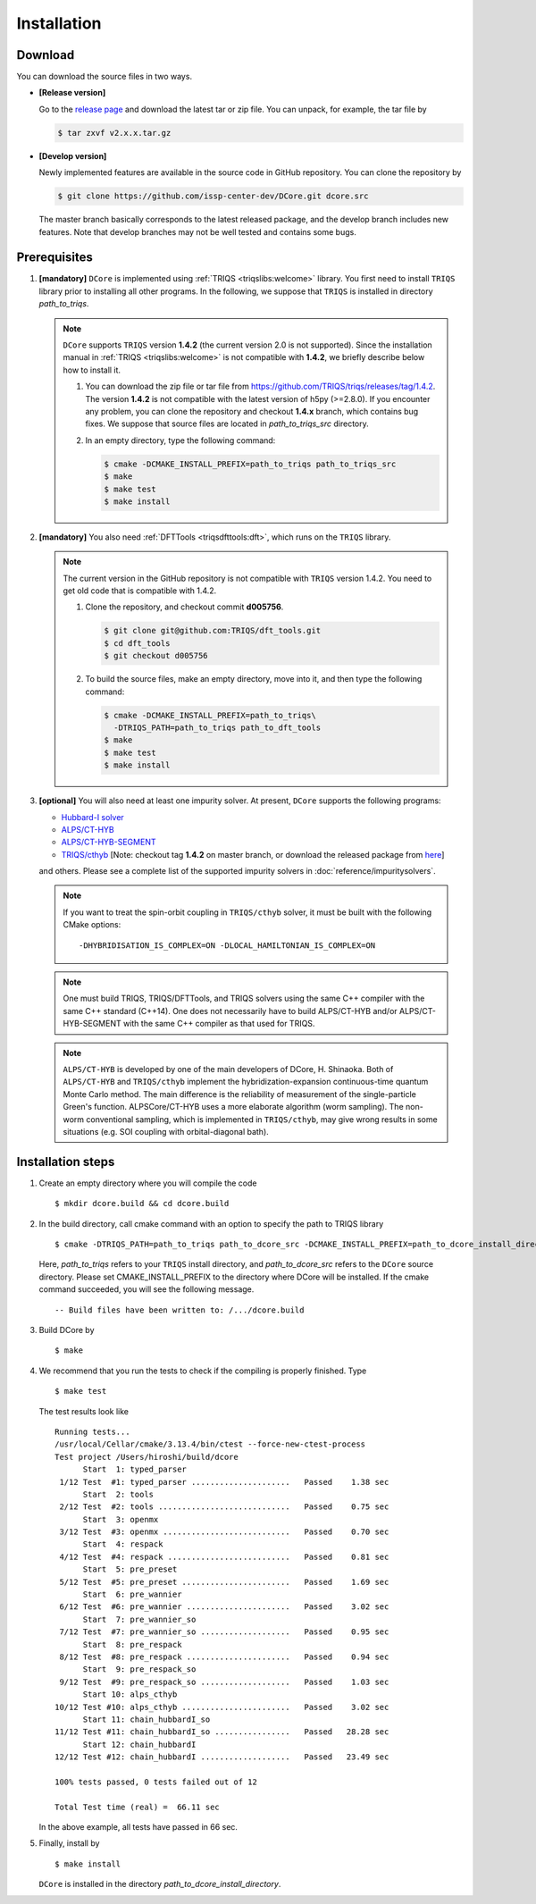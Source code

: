 
.. highlight:: bash

.. _installation:

Installation
============

Download
--------

You can download the source files in two ways.

- **[Release version]**

  Go to the `release page <https://github.com/issp-center-dev/DCore/releases>`_ and download the latest tar or zip file.
  You can unpack, for example, the tar file by

  .. code-block:: bash

      $ tar zxvf v2.x.x.tar.gz

- **[Develop version]**

  Newly implemented features are available in the source code in GitHub repository. You can clone the repository by

  .. code-block:: bash

      $ git clone https://github.com/issp-center-dev/DCore.git dcore.src

  The master branch basically corresponds to the latest released package, and the develop branch includes new features.
  Note that develop branches may not be well tested and contains some bugs.

Prerequisites
-------------

#. **[mandatory]** ``DCore`` is implemented using :ref:`TRIQS <triqslibs:welcome>` library.
   You first need to install ``TRIQS`` library prior to installing all other programs.
   In the following, we suppose that ``TRIQS`` is installed in directory *path_to_triqs*.

   .. note::

     ``DCore`` supports ``TRIQS`` version **1.4.2** (the current version 2.0 is not supported).
     Since the installation manual in :ref:`TRIQS <triqslibs:welcome>` is not compatible with **1.4.2**, we briefly describe below how to install it.

     #. You can download the zip file or tar file from https://github.com/TRIQS/triqs/releases/tag/1.4.2.
        The version **1.4.2** is not compatible with the latest version of h5py (>=2.8.0).
        If you encounter any problem, you can clone the repository and checkout **1.4.x** branch, which contains bug fixes.
        We suppose that source files are located in *path_to_triqs_src* directory.

     #. In an empty directory, type the following command:

        .. code-block:: bash

          $ cmake -DCMAKE_INSTALL_PREFIX=path_to_triqs path_to_triqs_src
          $ make
          $ make test
          $ make install

#. **[mandatory]**
   You also need :ref:`DFTTools <triqsdfttools:dft>`, which runs on the ``TRIQS`` library.

   .. note::

     The current version in the GitHub repository is not compatible with ``TRIQS`` version 1.4.2.
     You need to get old code that is compatible with 1.4.2.

     #. Clone the repository, and checkout commit **d005756**.

        .. code-block:: bash

          $ git clone git@github.com:TRIQS/dft_tools.git
          $ cd dft_tools
          $ git checkout d005756

     #. To build the source files, make an empty directory, move into it, and then type the following command:

        .. code-block:: bash

          $ cmake -DCMAKE_INSTALL_PREFIX=path_to_triqs\
            -DTRIQS_PATH=path_to_triqs path_to_dft_tools
          $ make
          $ make test
          $ make install

#. **[optional]** You will also need at least one impurity solver.
   At present, ``DCore`` supports the following programs:

   - `Hubbard-I solver <https://triqs.ipht.cnrs.fr/1.x/applications/hubbardI/>`_

   - `ALPS/CT-HYB <https://github.com/ALPSCore/CT-HYB>`_

   - `ALPS/CT-HYB-SEGMENT <https://github.com/ALPSCore/CT-HYB-SEGMENT>`_

   - `TRIQS/cthyb <https://triqs.ipht.cnrs.fr/applications/cthyb/index.html>`_
     [Note: checkout tag **1.4.2** on master branch, or download the released package from `here <https://github.com/TRIQS/cthyb/releases/tag/1.4.2>`_]
   and others. Please see a complete list of the supported impurity solvers in :doc:`reference/impuritysolvers`.

   .. note::

      If you want to treat the spin-orbit coupling in ``TRIQS/cthyb`` solver,
      it must be built with the following CMake options:

      ::

         -DHYBRIDISATION_IS_COMPLEX=ON -DLOCAL_HAMILTONIAN_IS_COMPLEX=ON

   .. note::

      One must build TRIQS, TRIQS/DFTTools, and TRIQS solvers using the same C++ compiler with the same C++ standard (C++14).
      One does not necessarily have to build ALPS/CT-HYB and/or ALPS/CT-HYB-SEGMENT with the same C++ compiler as that used for TRIQS.

   .. note::

      ``ALPS/CT-HYB`` is developed by one of the main developers of DCore, H. Shinaoka.
      Both of ``ALPS/CT-HYB`` and ``TRIQS/cthyb`` implement the hybridization-expansion continuous-time quantum Monte Carlo method.
      The main difference is the reliability of measurement of the single-particle Green's function.
      ALPSCore/CT-HYB uses a more elaborate algorithm (worm sampling).
      The non-worm conventional sampling, which is implemented in ``TRIQS/cthyb``,
      may give wrong results in some situations (e.g. SOI coupling with orbital-diagonal bath).

Installation steps
------------------

#. Create an empty directory where you will compile the code

   ::

     $ mkdir dcore.build && cd dcore.build

#. In the build directory, call cmake command with an option to specify the path to TRIQS library

   ::

     $ cmake -DTRIQS_PATH=path_to_triqs path_to_dcore_src -DCMAKE_INSTALL_PREFIX=path_to_dcore_install_directory

   Here, *path_to_triqs* refers to your ``TRIQS`` install directory, and *path_to_dcore_src* refers to the ``DCore`` source directory.
   Please set CMAKE_INSTALL_PREFIX to the directory where DCore will be installed.
   If the cmake command succeeded, you will see the following message.

   ::

     -- Build files have been written to: /.../dcore.build

#. Build DCore by

   ::

     $ make

#. We recommend that you run the tests to check if the compiling is properly finished. Type

   ::

     $ make test

   The test results look like

   ::

     Running tests...
     /usr/local/Cellar/cmake/3.13.4/bin/ctest --force-new-ctest-process
     Test project /Users/hiroshi/build/dcore
           Start  1: typed_parser
      1/12 Test  #1: typed_parser .....................   Passed    1.38 sec
           Start  2: tools
      2/12 Test  #2: tools ............................   Passed    0.75 sec
           Start  3: openmx
      3/12 Test  #3: openmx ...........................   Passed    0.70 sec
           Start  4: respack
      4/12 Test  #4: respack ..........................   Passed    0.81 sec
           Start  5: pre_preset
      5/12 Test  #5: pre_preset .......................   Passed    1.69 sec
           Start  6: pre_wannier
      6/12 Test  #6: pre_wannier ......................   Passed    3.02 sec
           Start  7: pre_wannier_so
      7/12 Test  #7: pre_wannier_so ...................   Passed    0.95 sec
           Start  8: pre_respack
      8/12 Test  #8: pre_respack ......................   Passed    0.94 sec
           Start  9: pre_respack_so
      9/12 Test  #9: pre_respack_so ...................   Passed    1.03 sec
           Start 10: alps_cthyb
     10/12 Test #10: alps_cthyb .......................   Passed    3.02 sec
           Start 11: chain_hubbardI_so
     11/12 Test #11: chain_hubbardI_so ................   Passed   28.28 sec
           Start 12: chain_hubbardI
     12/12 Test #12: chain_hubbardI ...................   Passed   23.49 sec
     
     100% tests passed, 0 tests failed out of 12
   
     Total Test time (real) =  66.11 sec
  
   In the above example, all tests have passed in 66 sec.

#. Finally, install by

   ::

     $ make install

   ``DCore`` is installed in the directory *path_to_dcore_install_directory*.

.. Version compatibility
.. ---------------------
..
.. The current version of DCore supports TRIQS 1.4, and ALPSCore 2.1 or later.
.. Be careful that the version of the TRIQS library and of the dft tools must be
.. compatible (more information on the :ref:`TRIQS website <triqslibs:welcome>`).
.. If you want to use a version of the dft tools that is not the latest one, go
.. into the directory with the sources and look at all available versions::
..
..      $ cd src && git tag
..
.. Checkout the version of the code that you want, for instance::
..
..      $ git co 1.4
..
.. Then follow the steps 2 to 5 described above to compile the code.
